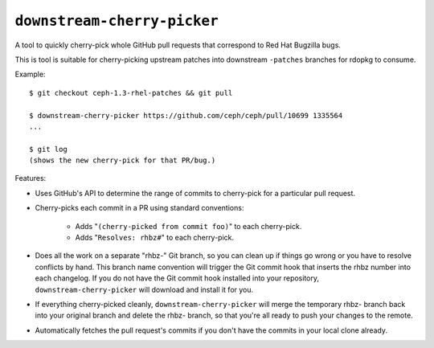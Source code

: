 ``downstream-cherry-picker``
============================

A tool to quickly cherry-pick whole GitHub pull requests that correspond to Red
Hat Bugzilla bugs.

This is tool is suitable for cherry-picking upstream patches into downstream
``-patches`` branches for rdopkg to consume.

Example::

    $ git checkout ceph-1.3-rhel-patches && git pull

    $ downstream-cherry-picker https://github.com/ceph/ceph/pull/10699 1335564
    ...

    $ git log
    (shows the new cherry-pick for that PR/bug.)

Features:

* Uses GitHub's API to determine the range of commits to cherry-pick for a
  particular pull request.

* Cherry-picks each commit in a PR using standard conventions:

   * Adds "``(cherry-picked from commit foo)``" to each cherry-pick.

   * Adds "``Resolves: rhbz#``" to each cherry-pick.

* Does all the work on a separate "rhbz-" Git branch, so you can clean up if
  things go wrong or you have to resolve conflicts by hand. This branch name
  convention will trigger the Git commit hook that inserts the rhbz number into
  each changelog. If you do not have the Git commit hook installed into your
  repository, ``downstream-cherry-picker`` will download and install it for
  you.

* If everything cherry-picked cleanly, ``downstream-cherry-picker`` will merge
  the temporary rhbz- branch back into your original branch and delete the
  rhbz- branch, so that you're all ready to push your changes to the remote.

* Automatically fetches the pull request's commits if you don't have the
  commits in your local clone already.
